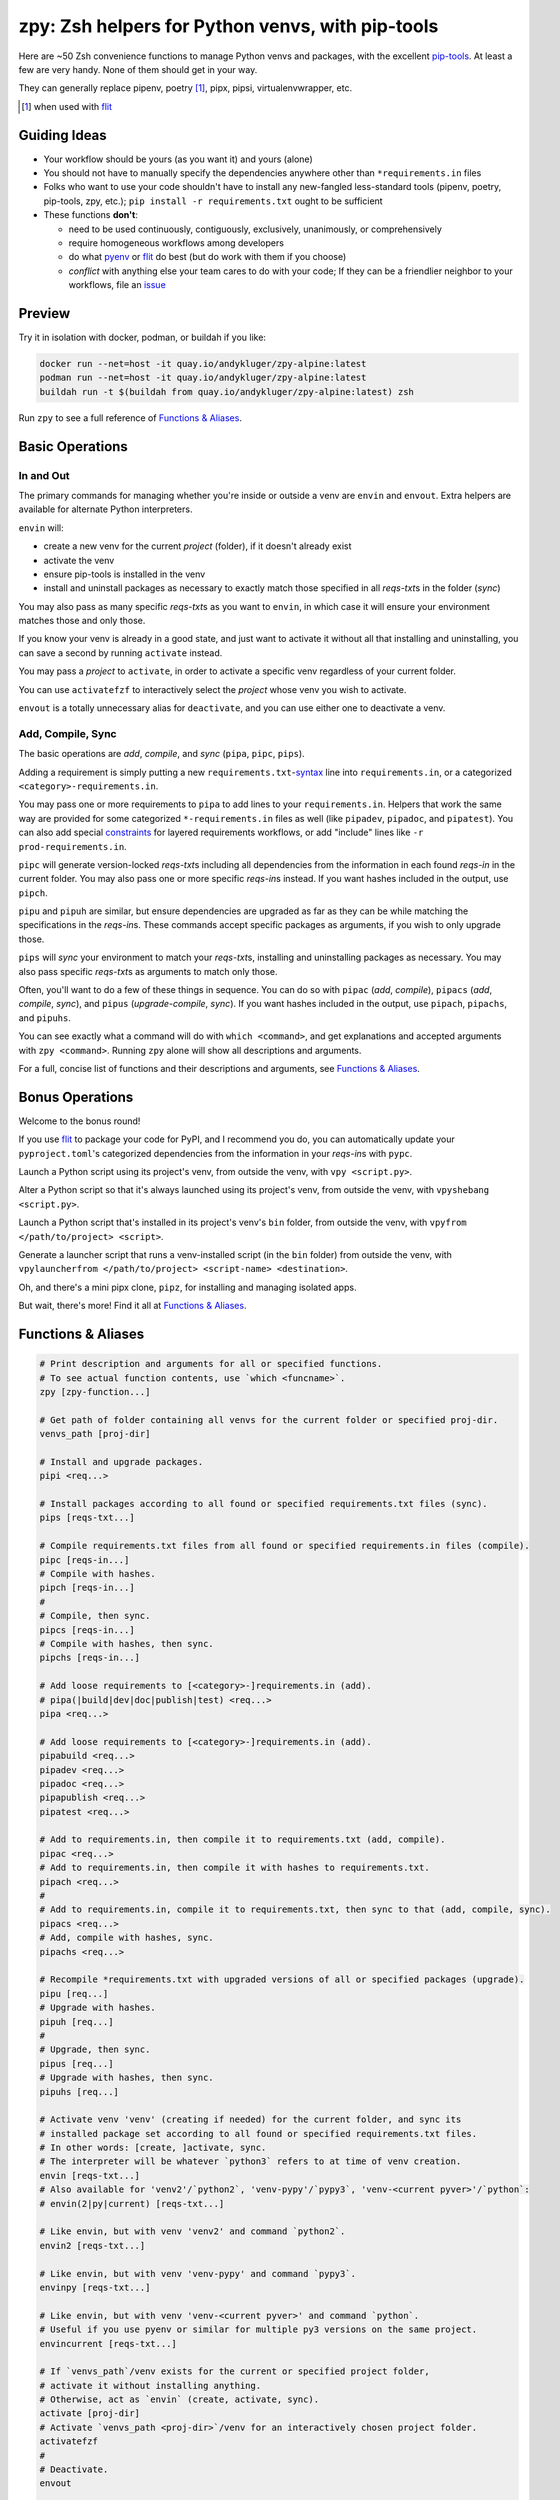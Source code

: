 =================================================
zpy: Zsh helpers for Python venvs, with pip-tools
=================================================

|repo| |container| |contact|

Here are ~50 Zsh convenience functions to manage Python venvs and packages,
with the excellent pip-tools__. At least a few are very handy.
None of them should get in your way.

__ https://github.com/jazzband/pip-tools

They can generally replace pipenv, poetry [#]_, pipx, pipsi, virtualenvwrapper, etc.

.. [#] when used with flit__

__ https://flit.readthedocs.io/en/latest/

.. image:: https://i.imgur.com/EkXzucP.png


Guiding Ideas
-------------

- Your workflow should be yours (as you want it) and yours (alone)
- You should not have to manually specify the dependencies anywhere other than
  ``*requirements.in`` files
- Folks who want to use your code shouldn't have to install any new-fangled
  less-standard tools (pipenv, poetry, pip-tools, zpy, etc.);
  ``pip install -r requirements.txt`` ought to be sufficient

- These functions **don't**:

  - need to be used continuously, contiguously, exclusively, unanimously, or comprehensively
  - require homogeneous workflows among developers
  - do what pyenv__ or flit__ do best (but do work with them if you choose)
  - *conflict* with anything else your team cares to do with your code;
    If they can be a friendlier neighbor to your workflows, file an issue__

__ https://github.com/pyenv/pyenv

__ https://flit.readthedocs.io/en/latest/

__ https://github.com/AndydeCleyre/zpy/issues

Preview
-------

.. image:: https://s5.gifyu.com/images/1578089177.gif

Try it in isolation with docker, podman, or buildah if you like:

.. code-block:: bash

    docker run --net=host -it quay.io/andykluger/zpy-alpine:latest
    podman run --net=host -it quay.io/andykluger/zpy-alpine:latest
    buildah run -t $(buildah from quay.io/andykluger/zpy-alpine:latest) zsh

Run ``zpy`` to see a full reference of `Functions & Aliases`_.

Basic Operations
----------------

In and Out
``````````

The primary commands for managing whether you're inside or outside a venv are ``envin``
and ``envout``. Extra helpers are available for alternate Python interpreters.

``envin`` will:

- create a new venv for the current *project* (folder), if it doesn't already exist
- activate the venv
- ensure pip-tools is installed in the venv
- install and uninstall packages as necessary to exactly match those specified in all
  *reqs-txt*\ s in the folder (*sync*)

You may also pass as many specific *reqs-txt*\ s as you want to ``envin``,
in which case it will ensure your environment matches those and only those.

If you know your venv is already in a good state, and just want to activate it
without all that installing and uninstalling, you can save a second by running
``activate`` instead.

You may pass a *project* to ``activate``, in order to activate a specific venv
regardless of your current folder.

You can use ``activatefzf`` to interactively select the *project* whose venv you wish to
activate.

.. image:: https://s5.gifyu.com/images/1574711269.gif

``envout`` is a totally unnecessary alias for ``deactivate``, and you can use either one
to deactivate a venv.

Add, Compile, Sync
``````````````````

The basic operations are *add*, *compile*, and *sync* (``pipa``, ``pipc``, ``pips``).

Adding a requirement is simply putting a new ``requirements.txt``-syntax__ line into
``requirements.in``, or a categorized ``<category>-requirements.in``.

__ https://pip.pypa.io/en/stable/reference/pip_install/#requirements-file-format

You may pass one or more requirements to ``pipa`` to add lines to your
``requirements.in``. Helpers that work the same way are provided for some categorized
``*-requirements.in`` files as well (like ``pipadev``, ``pipadoc``, and ``pipatest``).
You can also add special constraints__ for layered requirements workflows, or add
"include" lines like ``-r prod-requirements.in``.

__ https://github.com/jazzband/pip-tools#workflow-for-layered-requirements

``pipc`` will generate version-locked *reqs-txt*\ s including all dependencies from the
information in each found *reqs-in* in the current folder. You may also pass one or more
specific *reqs-in*\ s instead. If you want hashes included in the output, use ``pipch``.

``pipu`` and ``pipuh`` are similar, but ensure dependencies are upgraded as far as they
can be while matching the specifications in the *reqs-in*\ s. These commands accept
specific packages as arguments, if you wish to only upgrade those.

``pips`` will *sync* your environment to match your *reqs-txt*\ s, installing and
uninstalling packages as necessary. You may also pass specific *reqs-txt*\ s as
arguments to match only those.

Often, you'll want to do a few of these things in sequence. You can do so with
``pipac`` (*add*, *compile*), ``pipacs`` (*add*, *compile*, *sync*), and ``pipus``
(*upgrade-compile*, *sync*). If you want hashes included in the output, use ``pipach``,
``pipachs``, and ``pipuhs``.

You can see exactly what a command will do with ``which <command>``, and get
explanations and accepted arguments with ``zpy <command>``. Running ``zpy`` alone will
show all descriptions and arguments.

For a full, concise list of functions and their descriptions and arguments, see
`Functions & Aliases`_.

Bonus Operations
----------------

Welcome to the bonus round!

If you use flit__ to package your code for PyPI, and I recommend you do, you can
automatically update your ``pyproject.toml``\ 's categorized dependencies from the
information in your *reqs-in*\ s with ``pypc``.

__ https://flit.readthedocs.io/en/latest/

Launch a Python script using its project's venv, from outside the venv, with
``vpy <script.py>``.

Alter a Python script so that it's always launched using its project's venv, from
outside the venv, with ``vpyshebang <script.py>``.

Launch a Python script that's installed in its project's venv's ``bin`` folder, from
outside the venv, with ``vpyfrom </path/to/project> <script>``.

Generate a launcher script that runs a venv-installed script (in the ``bin`` folder)
from outside the venv, with
``vpylauncherfrom </path/to/project> <script-name> <destination>``.

Oh, and there's a mini pipx clone, ``pipz``, for installing and managing isolated apps.

But wait, there's more! Find it all at `Functions & Aliases`_.

Functions & Aliases
-------------------

.. code-block:: bash

    
    # Print description and arguments for all or specified functions.
    # To see actual function contents, use `which <funcname>`.
    zpy [zpy-function...]
    
    # Get path of folder containing all venvs for the current folder or specified proj-dir.
    venvs_path [proj-dir]
    
    # Install and upgrade packages.
    pipi <req...>
    
    # Install packages according to all found or specified requirements.txt files (sync).
    pips [reqs-txt...]
    
    # Compile requirements.txt files from all found or specified requirements.in files (compile).
    pipc [reqs-in...]
    # Compile with hashes.
    pipch [reqs-in...]
    #
    # Compile, then sync.
    pipcs [reqs-in...]
    # Compile with hashes, then sync.
    pipchs [reqs-in...]
    
    # Add loose requirements to [<category>-]requirements.in (add).
    # pipa(|build|dev|doc|publish|test) <req...>
    pipa <req...>
    
    # Add loose requirements to [<category>-]requirements.in (add).
    pipabuild <req...>
    pipadev <req...>
    pipadoc <req...>
    pipapublish <req...>
    pipatest <req...>
    
    # Add to requirements.in, then compile it to requirements.txt (add, compile).
    pipac <req...>
    # Add to requirements.in, then compile it with hashes to requirements.txt.
    pipach <req...>
    #
    # Add to requirements.in, compile it to requirements.txt, then sync to that (add, compile, sync).
    pipacs <req...>
    # Add, compile with hashes, sync.
    pipachs <req...>
    
    # Recompile *requirements.txt with upgraded versions of all or specified packages (upgrade).
    pipu [req...]
    # Upgrade with hashes.
    pipuh [req...]
    #
    # Upgrade, then sync.
    pipus [req...]
    # Upgrade with hashes, then sync.
    pipuhs [req...]
    
    # Activate venv 'venv' (creating if needed) for the current folder, and sync its
    # installed package set according to all found or specified requirements.txt files.
    # In other words: [create, ]activate, sync.
    # The interpreter will be whatever `python3` refers to at time of venv creation.
    envin [reqs-txt...]
    # Also available for 'venv2'/`python2`, 'venv-pypy'/`pypy3`, 'venv-<current pyver>'/`python`:
    # envin(2|py|current) [reqs-txt...]
    
    # Like envin, but with venv 'venv2' and command `python2`.
    envin2 [reqs-txt...]
    
    # Like envin, but with venv 'venv-pypy' and command `pypy3`.
    envinpy [reqs-txt...]
    
    # Like envin, but with venv 'venv-<current pyver>' and command `python`.
    # Useful if you use pyenv or similar for multiple py3 versions on the same project.
    envincurrent [reqs-txt...]
    
    # If `venvs_path`/venv exists for the current or specified project folder,
    # activate it without installing anything.
    # Otherwise, act as `envin` (create, activate, sync).
    activate [proj-dir]
    # Activate `venvs_path <proj-dir>`/venv for an interactively chosen project folder.
    activatefzf
    #
    # Deactivate.
    envout  
    
    # Run script with its folder's associated venv 'venv'.
    vpy <script> [script-arg...]
    # Also available for 'venv2', 'venv-pypy', 'venv-<current pyver>':
    # vpy(2|py|current) <script> [script-arg...]
    
    # Like vpy, but with venv 'venv2'.
    vpy2 <script> [script-arg...]
    
    # Like vpy, but with venv 'venv-pypy'.
    vpypy <script> [script-arg...]
    
    # Like vpy, but with venv 'venv-<current pyver>'.
    vpycurrent <script> [script-arg...]
    
    # Get path of project for the activated venv.
    whichpyproj
    
    # Prepend each script with a shebang for its folder's associated venv interpreter.
    # If `vpy` exists in the PATH, #!/path/to/vpy will be used instead.
    # Also ensure the script is executable.
    vpyshebang <script...>
    # Also available for 'venv2', 'venv-pypy', 'venv-<current pyver>':
    # vpy(2|py|current)shebang <script...>
    
    # Like vpyshebang, but with venv 'venv2'.
    vpy2shebang <script...>
    
    # Like vpyshebang, but with venv 'venv-pypy'.
    vpypyshebang <script...>
    
    # Like vpyshebang, but with venv 'venv-<current pyver>'.
    vpycurrentshebang <script...>
    
    # Run script from a given project folder's associated venv's bin folder.
    vpyfrom <proj-dir> <script-name> [script-arg...]
    # Also available for 'venv2', 'venv-pypy', 'venv-<current pyver>':
    # vpy(2|py|current)from <proj-dir> <script-name> [script-arg...]
    
    # Like vpyfrom, but with venv 'venv2'.
    vpy2from <proj-dir> <script-name> [script-arg...]
    
    # Like vpyfrom, but with venv 'venv-pypy'.
    vpypyfrom <proj-dir> <script-name> [script-arg...]
    
    # Like vpyfrom, but with venv 'venv-<current pyver>'.
    vpycurrentfrom <proj-dir> <script-name> [script-arg...]
    
    # Generate an external launcher for a script in a given project folder's associated venv's bin folder.
    vpylauncherfrom <proj-dir> <script-name> <launcher-dest>
    
    # Delete venvs for project folders which no longer exist.
    prunevenvs
    
    # `pip list -o` for all or specified projects.
    pipcheckold [proj-dir...]
    
    # `pipus` (upgrade-compile, sync) for all or specified projects.
    pipusall [proj-dir...]
    
    # Inject loose requirements.in dependencies into pyproject.toml.
    # Run either from the folder housing pyproject.toml, or one below.
    # To categorize, name files <category>-requirements.in.
    pypc
    
    # Specify the venv interpreter in a new or existing Sublime Text project file for the working folder.
    vpysublp
    
    # Launch a new or existing Sublime Text project, setting venv interpreter.
    sublp [subl-arg...]
    
    # A basic pipx clone (py3 only).
    # Package manager for venv-isolated scripts.
    #
    # pipz list [pkgname...]  ## If no pkg is provided, list all installed.
    # pipz install <pkgspec...>
    # pipz inject <installed-pkgname> <extra-pkgspec...>
    # pipz (upgrade|uninstall|reinstall)-all
    # pipz (upgrade|uninstall|reinstall) [pkgname...]    ## If no pkg is provided, choose interactively.
    # pipz runpip <pkgname> <pip-arg...>
    # pipz runpkg <pkgspec> <cmd> [cmd-arg...]
    pipz [list|install|(uninstall|upgrade|reinstall)(|-all)|inject|runpip|runpkg] [subcmd-arg...]
    

Installation
------------

Install dependencies as appropriate for your platform, then source ``python.zshrc``:

.. code-block:: bash

    git clone https://github.com/andydecleyre/zpy
    echo ". $PWD/zpy/python.zshrc" >> ~/.zshrc

If you use a fancy Zsh plugin tool, you can instead use a command like one of these:

.. code-block:: bash

    antigen bundle andydecleyre/zpy python.zshrc
    antibody bundle andydecleyre/zpy path:python.zshrc
    zgen load andydecleyre/zpy python.zshrc

If you want completions, make sure to load ``compinit`` beforehand:

.. code-block:: bash

    autoload -U compinit
    compinit

Dependencies for Popular Platforms
``````````````````````````````````

To make any use of this project, you'll need ``zsh``, ``python``, and
``busybox``/``coreutils`` or similar.

``pcregrep`` is needed for the ``zpy`` function(and completions), and is already a
dependency of ``zsh`` on Arch Linux and MacOS (via Homebrew__).

__ https://brew.sh/

``fzf`` is only needed for the ``activatefzf`` and ``pipz`` functions.

You can enable pretty syntax highlighting by installing either highlight__ or bat__.

__ http://www.andre-simon.de/doku/highlight/highlight.html

__ https://github.com/sharkdp/bat

``jq`` will be used if present for more reliable parsing, but is not necessary.

Alpine
~~~~~~

.. code-block:: bash

    sudo apk add fzf git highlight jq pcre-tools python3 zsh

Arch
~~~~

.. code-block:: bash

    sudo pacman -S fzf git highlight jq python zsh

Debian
~~~~~~

.. code-block:: bash

    sudo apt install fzf git highlight jq pcregrep python3{,-venv} zsh

Fedora
~~~~~~

.. code-block:: bash

    sudo dnf install fzf git-core highlight jq pcre-tools python3 zsh

MacOS
~~~~~

.. code-block:: bash

    brew install fzf git highlight jq python zsh

OpenSUSE
~~~~~~~~

.. code-block:: bash

    sudo zypper in fzf git highlight jq pcre-tools python3 zsh

Extra Scripts
`````````````

The ``vpy`` and ``vpyfrom`` functions are also available as standalone scripts, if you'd
like some handy launchers accessible outside your interactive Zsh environment. To use,
put them somewhere in your ``PATH``.

For example:

.. code-block:: bash

    ln -s $PWD/zpy/bin/vpy* ~/.local/bin/

Paths & Wording
---------------

- A *project* (or *proj-dir*) is any folder containing one or more
  ``*requirements.{in,txt}`` files, and usually some Python code.
- Each *project* is associated with an external *venvs_path* folder,
  at ``$VENVS_WORLD/<project path hash>``.
- ``VENVS_WORLD`` is by default ``$XDG_DATA_HOME/venvs`` or ``~/.local/share/venvs``,
  but can be overridden by ``export``\ ing after sourcing ``python.zshrc``.
- Within each *venvs_path* will be generated:

  + one or more named venv folders (``venv``, ``venv2``, ``venv-pypy``,
    ``venv-<pyver>``) based on the desired Python
  + a symlink back to the *project*

- As this project thinly wraps pip-tools__, *compile* means to generate version-locked
  ``*requirements.txt``\ s (*reqs-txt*\ s) from manually maintained
  ``*requirements.in``\ s (*reqs-in*\ s), and *sync* means to ensure your current
  environment matches a set of *reqs-txt*\ s.
- *add* means to insert a new requirement into a *reqs-in* file.

__ https://github.com/jazzband/pip-tools


.. |repo| image:: https://img.shields.io/github/size/andydecleyre/zpy/python.zshrc?logo=github&label=Code
   :alt: GitHub file size in bytes
   :target: https://github.com/andydecleyre/zpy

.. |container| image:: https://img.shields.io/badge/Container-Quay.io-blue?logo=red-hat
   :alt: Demo container
   :target: https://quay.io/repository/andykluger/zpy-alpine

.. |contact| image:: https://img.shields.io/badge/Contact-Telegram-blue?logo=telegram
   :alt: Contact developer on Telegram
   :target: https://t.me/andykluger
